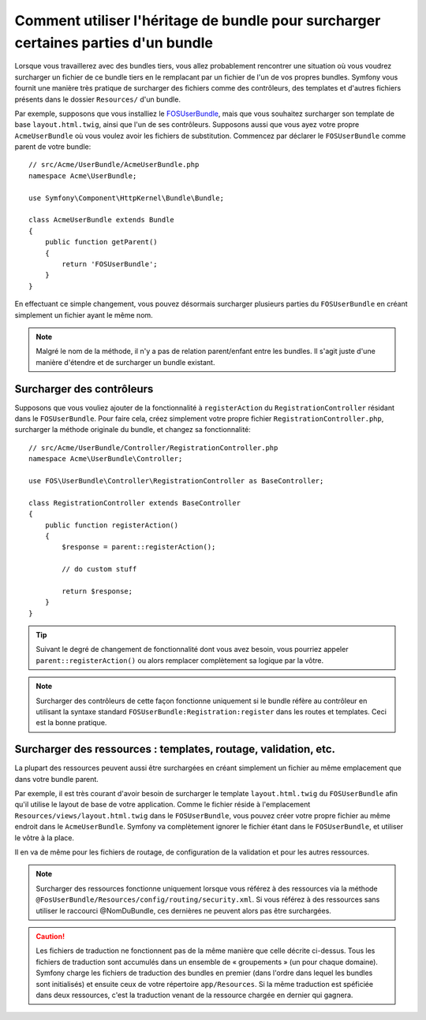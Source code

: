 .. index::
   single: Bundle; Héritage

Comment utiliser l'héritage de bundle pour surcharger certaines parties d'un bundle
===================================================================================

Lorsque vous travaillerez avec des bundles tiers, vous allez probablement rencontrer une
situation où vous voudrez surcharger un fichier de ce bundle tiers en le remplacant
par un fichier de l'un de vos propres bundles. Symfony vous fournit une manière très
pratique de surcharger des fichiers comme des contrôleurs, des templates et d'autres
fichiers présents dans le dossier ``Resources/`` d'un bundle.

Par exemple, supposons que vous installiez le `FOSUserBundle`_, mais que vous souhaitez
surcharger son template de base ``layout.html.twig``, ainsi que l'un de ses contrôleurs.
Supposons aussi que vous ayez votre propre ``AcmeUserBundle`` où vous voulez avoir les
fichiers de substitution. Commencez par déclarer le ``FOSUserBundle`` comme parent de
votre bundle::

    // src/Acme/UserBundle/AcmeUserBundle.php
    namespace Acme\UserBundle;

    use Symfony\Component\HttpKernel\Bundle\Bundle;

    class AcmeUserBundle extends Bundle
    {
        public function getParent()
        {
            return 'FOSUserBundle';
        }
    }

En effectuant ce simple changement, vous pouvez désormais surcharger plusieurs parties
du ``FOSUserBundle`` en créant simplement un fichier ayant le même nom.

.. note::

    Malgré le nom de la méthode, il n'y a pas de relation parent/enfant entre
    les bundles. Il s'agit juste d'une manière d'étendre et de surcharger un
    bundle existant.

Surcharger des contrôleurs
~~~~~~~~~~~~~~~~~~~~~~~~~~

Supposons que vous vouliez ajouter de la fonctionnalité à ``registerAction``
du ``RegistrationController`` résidant dans le ``FOSUserBundle``. Pour faire
cela, créez simplement votre propre fichier ``RegistrationController.php``,
surcharger la méthode originale du bundle, et changez sa fonctionnalité::

    // src/Acme/UserBundle/Controller/RegistrationController.php
    namespace Acme\UserBundle\Controller;

    use FOS\UserBundle\Controller\RegistrationController as BaseController;

    class RegistrationController extends BaseController
    {
        public function registerAction()
        {
            $response = parent::registerAction();
            
            // do custom stuff
            
            return $response;
        }
    }

.. tip::

    Suivant le degré de changement de fonctionnalité dont vous avez besoin,
    vous pourriez appeler ``parent::registerAction()`` ou alors remplacer
    complètement sa logique par la vôtre.

.. note::

    Surcharger des contrôleurs de cette façon fonctionne uniquement si le
    bundle réfère au contrôleur en utilisant la syntaxe standard
    ``FOSUserBundle:Registration:register`` dans les routes et templates.
    Ceci est la bonne pratique.

Surcharger des ressources : templates, routage, validation, etc.
~~~~~~~~~~~~~~~~~~~~~~~~~~~~~~~~~~~~~~~~~~~~~~~~~~~~~~~~~~~~~~~~

La plupart des ressources peuvent aussi être surchargées en créant simplement un
fichier au même emplacement que dans votre bundle parent.

Par exemple, il est très courant d'avoir besoin de surcharger le template
``layout.html.twig`` du ``FOSUserBundle`` afin qu'il utilise le layout de
base de votre application. Comme le fichier réside à l'emplacement
``Resources/views/layout.html.twig`` dans le ``FOSUserBundle``, vous pouvez
créer votre propre fichier au même endroit dans le ``AcmeUserBundle``.
Symfony va complètement ignorer le fichier étant dans le ``FOSUserBundle``,
et utiliser le vôtre à la place.

Il en va de même pour les fichiers de routage, de configuration de la validation
et pour les autres ressources.

.. note::

    Surcharger des ressources fonctionne uniquement lorsque vous référez à
    des ressources via la méthode ``@FosUserBundle/Resources/config/routing/security.xml``.
    Si vous référez à des ressources sans utiliser le raccourci @NomDuBundle,
    ces dernières ne peuvent alors pas être surchargées.

.. caution::

   Les fichiers de traduction ne fonctionnent pas de la même manière que
   celle décrite ci-dessus. Tous les fichiers de traduction sont accumulés dans
   un ensemble de « groupements » (un pour chaque domaine). Symfony charge
   les fichiers de traduction des bundles en premier (dans l'ordre dans
   lequel les bundles sont initialisés) et ensuite ceux de votre répertoire
   ``app/Resources``. Si la même traduction est spéficiée dans deux ressources,
   c'est la traduction venant de la ressource chargée en dernier qui gagnera.

.. _`FOSUserBundle`: https://github.com/friendsofsymfony/fosuserbundle


